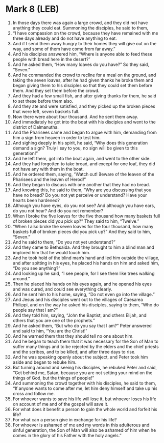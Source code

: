 * Mark 8 (LEB)
:PROPERTIES:
:ID: LEB/41-MRK08
:END:

1. In those days there was again a large crowd, and they did not have anything they could eat. Summoning the disciples, he said to them,
2. “I have compassion on the crowd, because they have remained with me three days already and do not have anything to eat.
3. And if I send them away hungry to their homes they will give out on the way, and some of them have come from far away.”
4. And his disciples answered him, “Where is anyone able to feed these people with bread here in the desert?”
5. And he asked them, “How many loaves do you have?” So they said, “Seven.”
6. And he commanded the crowd to recline for a meal on the ground, and taking the seven loaves, after he had given thanks he broke them and began giving them to his disciples so that they could set them before them. And they set them before the crowd.
7. And they had a few small fish, and after giving thanks for them, he said to set these before them also.
8. And they ate and were satisfied, and they picked up the broken pieces that were left, seven baskets full.
9. Now there were about four thousand. And he sent them away.
10. And immediately he got into the boat with his disciples and went to the district of Dalmanutha.
11. And the Pharisees came and began to argue with him, demanding from him a sign from heaven in order to test him.
12. And sighing deeply in his spirit, he said, “Why does this generation demand a sign? Truly I say to you, no sign will be given to this generation!”
13. And he left them, got into the boat again, and went to the other side.
14. And they had forgotten to take bread, and except for one loaf, they did not have any with them in the boat.
15. And he ordered them, saying, “Watch out! Beware of the leaven of the Pharisees and the leaven of Herod!”
16. And they began to discuss with one another that they had no bread.
17. And knowing this, he said to them, “Why are you discussing that you have no bread? Do you not yet perceive or understand? Have your hearts been hardened?
18. Although you have eyes, do you not see? And although you have ears, do you not hear? And do you not remember?
19. When I broke the five loaves for the five thousand how many baskets full of broken pieces did you pick up?” They said to him, “Twelve.”
20. “When I also broke the seven loaves for the four thousand, how many baskets full of broken pieces did you pick up?” And they said to him, “Seven.”
21. And he said to them, “Do you not yet understand?”
22. And they came to Bethsaida. And they brought to him a blind man and implored him that he would touch him.
23. And he took hold of the blind man’s hand and led him outside the village, and after spitting in his eyes, he placed his hands on him and asked him, “Do you see anything?”
24. And looking up he said, “I see people, for I see them like trees walking around.”
25. Then he placed his hands on his eyes again, and he opened his eyes and was cured, and could see everything clearly.
26. And he sent him to his home, saying, “Do not even go into the village.”
27. And Jesus and his disciples went out to the villages of Caesarea Philippi, and on the way he asked his disciples, saying to them, “Who do people say that I am?”
28. And they told him, saying, “John the Baptist, and others Elijah, and others that you are one of the prophets.”
29. And he asked them, “But who do you say that I am?” Peter answered and said to him, “You are the Christ!”
30. And he warned them that they should tell no one about him.
31. And he began to teach them that it was necessary for the Son of Man to suffer many things and to be rejected by the elders and the chief priests and the scribes, and to be killed, and after three days to rise.
32. And he was speaking openly about the subject, and Peter took him aside and began to rebuke him.
33. But turning around and seeing his disciples, he rebuked Peter and said, “Get behind me, Satan, because you are not setting your mind on the things of God, but the things of people!”
34. And summoning the crowd together with his disciples, he said to them, “If anyone wants to come after me, let him deny himself and take up his cross and follow me.
35. For whoever wants to save his life will lose it, but whoever loses his life on account of me and of the gospel will save it.
36. For what does it benefit a person to gain the whole world and forfeit his life?
37. For what can a person give in exchange for his life?
38. For whoever is ashamed of me and my words in this adulterous and sinful generation, the Son of Man will also be ashamed of him when he comes in the glory of his Father with the holy angels.”
